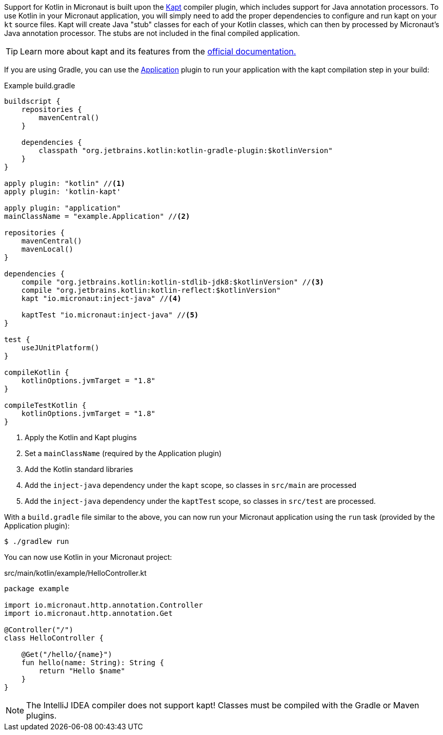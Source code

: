 Support for Kotlin in Micronaut is built upon the https://kotlinlang.org/docs/reference/kapt.html[Kapt] compiler plugin, which includes support for Java annotation processors. To use Kotlin in your Micronaut application, you will simply need to add the proper dependencies to configure and run kapt on your `kt` source files. Kapt will create Java "stub" classes for each of your Kotlin classes, which can then by processed by Micronaut's Java annotation processor. The stubs are not included in the final compiled application.

TIP: Learn more about kapt and its features from the https://kotlinlang.org/docs/reference/kapt.html[official documentation.]

If you are using Gradle, you can use the https://docs.gradle.org/current/userguide/application_plugin.html[Application] plugin to run your application with the kapt compilation step in your build:

[source,groovy]
.Example build.gradle
----
buildscript {
    repositories {
        mavenCentral()
    }

    dependencies {
        classpath "org.jetbrains.kotlin:kotlin-gradle-plugin:$kotlinVersion"
    }
}

apply plugin: "kotlin" //<1>
apply plugin: 'kotlin-kapt'

apply plugin: "application"
mainClassName = "example.Application" //<2>

repositories {
    mavenCentral()
    mavenLocal()
}

dependencies {
    compile "org.jetbrains.kotlin:kotlin-stdlib-jdk8:$kotlinVersion" //<3>
    compile "org.jetbrains.kotlin:kotlin-reflect:$kotlinVersion"
    kapt "io.micronaut:inject-java" //<4>

    kaptTest "io.micronaut:inject-java" //<5>
}

test {
    useJUnitPlatform()
}

compileKotlin {
    kotlinOptions.jvmTarget = "1.8"
}

compileTestKotlin {
    kotlinOptions.jvmTarget = "1.8"
}
----
<1> Apply the Kotlin and Kapt plugins
<2> Set a `mainClassName` (required by the Application plugin)
<3> Add the Kotlin standard libraries
<4> Add the `inject-java` dependency under the `kapt` scope, so classes in `src/main` are processed
<5> Add the `inject-java` dependency under the `kaptTest` scope, so classes in `src/test` are processed.

With a `build.gradle` file similar to the above, you can now run your Micronaut application using the `run` task (provided by the Application plugin):

[source,bash]
$ ./gradlew run

You can now use Kotlin in your Micronaut project:

[source, kotlin]
.src/main/kotlin/example/HelloController.kt
----
package example

import io.micronaut.http.annotation.Controller
import io.micronaut.http.annotation.Get

@Controller("/")
class HelloController {

    @Get("/hello/{name}")
    fun hello(name: String): String {
        return "Hello $name"
    }
}
----

NOTE: The IntelliJ IDEA compiler does not support kapt! Classes must be compiled with the Gradle or Maven plugins.
